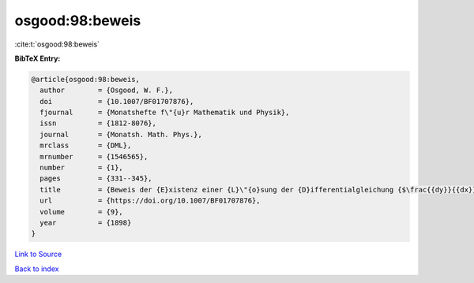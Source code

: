 osgood:98:beweis
================

:cite:t:`osgood:98:beweis`

**BibTeX Entry:**

.. code-block:: bibtex

   @article{osgood:98:beweis,
     author        = {Osgood, W. F.},
     doi           = {10.1007/BF01707876},
     fjournal      = {Monatshefte f\"{u}r Mathematik und Physik},
     issn          = {1812-8076},
     journal       = {Monatsh. Math. Phys.},
     mrclass       = {DML},
     mrnumber      = {1546565},
     number        = {1},
     pages         = {331--345},
     title         = {Beweis der {E}xistenz einer {L}\"{o}sung der {D}ifferentialgleichung {$\frac{{dy}}{{dx}} = f\left( {x,y} \right)$} ohne {H}inzunahme der {C}auchy-{L}ipschitz'schen {B}edingung},
     url           = {https://doi.org/10.1007/BF01707876},
     volume        = {9},
     year          = {1898}
   }

`Link to Source <https://doi.org/10.1007/BF01707876},>`_


`Back to index <../By-Cite-Keys.html>`_
